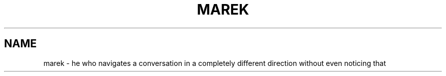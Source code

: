 .TH MAREK "6" "2010-04-29" "0.0.1" "TUM manpages"
.SH NAME
marek \- he who navigates a conversation in a completely different direction without even noticing that
